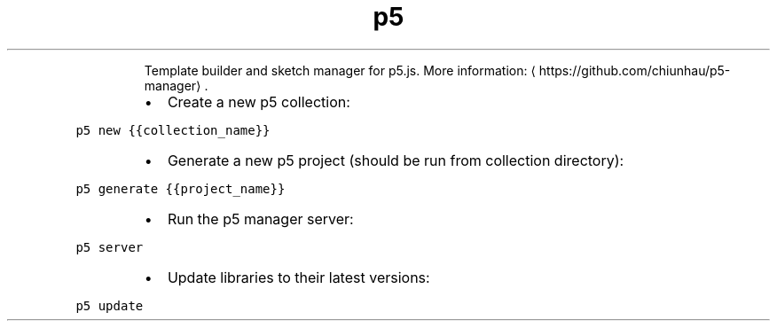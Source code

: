 .TH p5
.PP
.RS
Template builder and sketch manager for p5.js.
More information: \[la]https://github.com/chiunhau/p5-manager\[ra]\&.
.RE
.RS
.IP \(bu 2
Create a new p5 collection:
.RE
.PP
\fB\fCp5 new {{collection_name}}\fR
.RS
.IP \(bu 2
Generate a new p5 project (should be run from collection directory):
.RE
.PP
\fB\fCp5 generate {{project_name}}\fR
.RS
.IP \(bu 2
Run the p5 manager server:
.RE
.PP
\fB\fCp5 server\fR
.RS
.IP \(bu 2
Update libraries to their latest versions:
.RE
.PP
\fB\fCp5 update\fR
